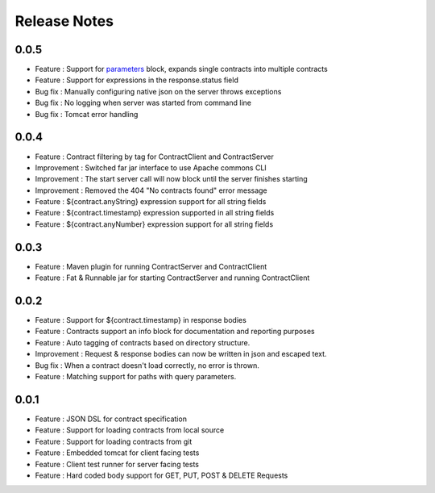 =============
Release Notes
=============

0.0.5
-----
* Feature     : Support for `parameters <http://harmingcola.github.io/contract/parameters.html>`_ block, expands single contracts into multiple contracts
* Feature     : Support for expressions in the response.status field
* Bug fix     : Manually configuring native json on the server throws exceptions
* Bug fix     : No logging when server was started from command line
* Bug fix     : Tomcat error handling

0.0.4
-----
* Feature     : Contract filtering by tag for ContractClient and ContractServer
* Improvement : Switched far jar interface to use Apache commons CLI
* Improvement : The start server call will now block until the server finishes starting
* Improvement : Removed the 404 "No contracts found" error message
* Feature     : ${contract.anyString} expression support for all string fields
* Feature     : ${contract.timestamp} expression supported in all string fields
* Feature     : ${contract.anyNumber} expression support for all string fields

0.0.3
-----
* Feature     : Maven plugin for running ContractServer and ContractClient
* Feature     : Fat & Runnable jar for starting ContractServer and running ContractClient

0.0.2
-----
* Feature     : Support for ${contract.timestamp} in response bodies
* Feature     : Contracts support an info block for documentation and reporting purposes
* Feature     : Auto tagging of contracts based on directory structure.
* Improvement : Request & response bodies can now be written in json and escaped text.
* Bug fix     : When a contract doesn't load correctly, no error is thrown.
* Feature     : Matching support for paths with query parameters.

0.0.1
-----
* Feature     : JSON DSL for contract specification
* Feature     : Support for loading contracts from local source
* Feature     : Support for loading contracts from git
* Feature     : Embedded tomcat for client facing tests
* Feature     : Client test runner for server facing tests
* Feature     : Hard coded body support for GET, PUT, POST & DELETE Requests